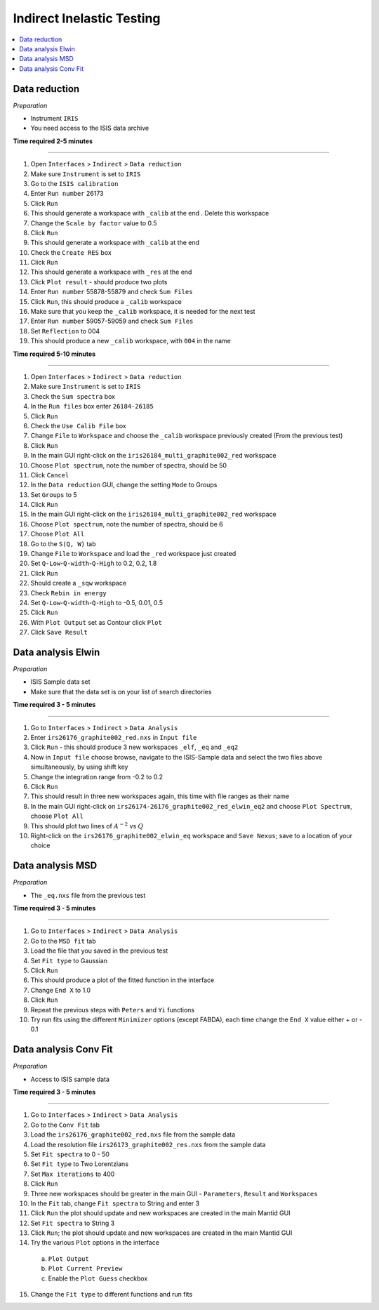 .. _indirect_inelastic_testing:

Indirect Inelastic Testing
==========================

.. contents::
   :local:

Data reduction
--------------

*Preparation*

-  Instrument ``IRIS``
-  You need access to the ISIS data archive

**Time required 2-5 minutes**

--------------

1.  Open ``Interfaces`` > ``Indirect`` > ``Data reduction``
2.  Make sure ``Instrument`` is set to ``IRIS``
3.  Go to the ``ISIS calibration``
4.  Enter ``Run number`` 26173
5.  Click ``Run``
6.  This should generate a workspace with ``_calib`` at the end . Delete
    this workspace
7.  Change the ``Scale by factor`` value to 0.5
8.  Click ``Run``
9.  This should generate a workspace with ``_calib`` at the end
10. Check the ``Create RES`` box
11. Click ``Run``
12. This should generate a workspace with ``_res`` at the end
13. Click ``Plot result`` - should produce two plots
14. Enter ``Run number`` 55878-55879 and check ``Sum Files``
15. Click ``Run``, this should produce a ``_calib`` workspace
16. Make sure that you keep the ``_calib`` workspace, it is needed for
    the next test
17. Enter ``Run number`` 59057-59059 and check ``Sum Files``
18. Set ``Reflection`` to 004
19. This should produce a new ``_calib`` workspace, with ``004`` in the
    name

**Time required 5-10 minutes**

--------------

1.  Open ``Interfaces`` > ``Indirect`` > ``Data reduction``
2.  Make sure ``Instrument`` is set to ``IRIS``
3.  Check the ``Sum spectra`` box
4.  In the ``Run files`` box enter ``26184-26185``
5.  Click ``Run``
6.  Check the ``Use Calib File`` box
7.  Change ``File`` to ``Workspace`` and choose the ``_calib`` workspace
    previously created (From the previous test)
8.  Click ``Run``
9.  In the main GUI right-click on the
    ``iris26184_multi_graphite002_red`` workspace
10. Choose ``Plot spectrum``, note the number of spectra, should be 50
11. Click ``Cancel``
12. In the ``Data reduction`` GUI, change the setting ``Mode`` to Groups
13. Set ``Groups`` to 5
14. Click ``Run``
15. In the main GUI right-click on the
    ``iris26184_multi_graphite002_red`` workspace
16. Choose ``Plot spectrum``, note the number of spectra, should be 6
17. Choose ``Plot All``
18. Go to the ``S(Q, W)`` tab
19. Change ``File`` to ``Workspace`` and load the ``_red`` workspace
    just created
20. Set ``Q-Low``-``Q-width``-``Q-High`` to 0.2, 0.2, 1.8
21. Click ``Run``
22. Should create a ``_sqw`` workspace
23. Check ``Rebin in energy``
24. Set ``Q-Low``-``Q-width``-``Q-High`` to -0.5, 0.01, 0.5
25. Click ``Run``
26. With ``Plot Output`` set as Contour click ``Plot``
27. Click ``Save Result``

Data analysis Elwin
-------------------

*Preparation*

-  ISIS Sample data set
-  Make sure that the data set is on your list of search directories

**Time required 3 - 5 minutes**

--------------

1.  Go to ``Interfaces`` > ``Indirect`` > ``Data Analysis``
2.  Enter ``irs26176_graphite002_red.nxs`` in ``Input file``
3.  Click ``Run`` - this should produce 3 new workspaces ``_elf``, ``_eq`` and ``_eq2``
4.  Now in ``Input file`` choose browse, navigate to the ISIS-Sample data and select the two files above simultaneously, by using shift key
5.  Change the integration range from -0.2 to 0.2
6.  Click ``Run``
7.  This should result in three new workspaces again, this time with file ranges as their name
8.  In the main GUI right-click on ``irs26174-26176_graphite002_red_elwin_eq2`` and choose ``Plot Spectrum``, choose ``Plot All``
9.  This should plot two lines of :math:`A^{-2}` vs :math:`Q`
10.  Right-click on the ``irs26176_graphite002_elwin_eq`` workspace and ``Save Nexus``; save to a location of your choice

Data analysis MSD
-----------------

*Preparation*

-  The ``_eq.nxs`` file from the previous test

**Time required 3 - 5 minutes**

--------------

1.  Go to ``Interfaces`` > ``Indirect`` > ``Data Analysis``
2.  Go to the ``MSD fit`` tab
3.  Load the file that you saved in the previous test
4.  Set ``Fit type`` to Gaussian
5.  Click ``Run``
6.  This should produce a plot of the fitted function in the interface
7.  Change ``End X`` to 1.0
8.  Click ``Run``
9.  Repeat the previous steps with ``Peters`` and ``Yi`` functions
10.  Try run fits using the different ``Minimizer`` options (except FABDA), each time change the ``End X`` value either + or - 0.1

Data analysis Conv Fit
----------------------

*Preparation*

-  Access to ISIS sample data

**Time required 3 - 5 minutes**

--------------

1.  Go to ``Interfaces`` > ``Indirect`` > ``Data Analysis``
2.  Go to the ``Conv Fit`` tab
3.  Load the ``irs26176_graphite002_red.nxs`` file from the sample data
4.  Load the resolution file ``irs26173_graphite002_res.nxs`` from the sample data
5.  Set ``Fit spectra`` to 0 - 50
6.  Set ``Fit type`` to Two Lorentzians
7.  Set ``Max iterations`` to 400
8.  Click ``Run``
9.  Three new workspaces should be greater in the main GUI - ``Parameters``, ``Result`` and ``Workspaces``
10.  In the ``Fit`` tab, change ``Fit spectra`` to String and enter 3
11.  Click ``Run`` the plot should update and new workspaces are created in the main Mantid GUI
12.  Set ``Fit spectra`` to String 3
13.  Click ``Run``; the plot should update and new workspaces are created in the main Mantid GUI
14.  Try the various ``Plot`` options in the interface

   (a)  ``Plot Output``
   (b)  ``Plot Current Preview``
   (c)  Enable the ``Plot Guess`` checkbox

15.  Change the ``Fit type`` to different functions and run fits

